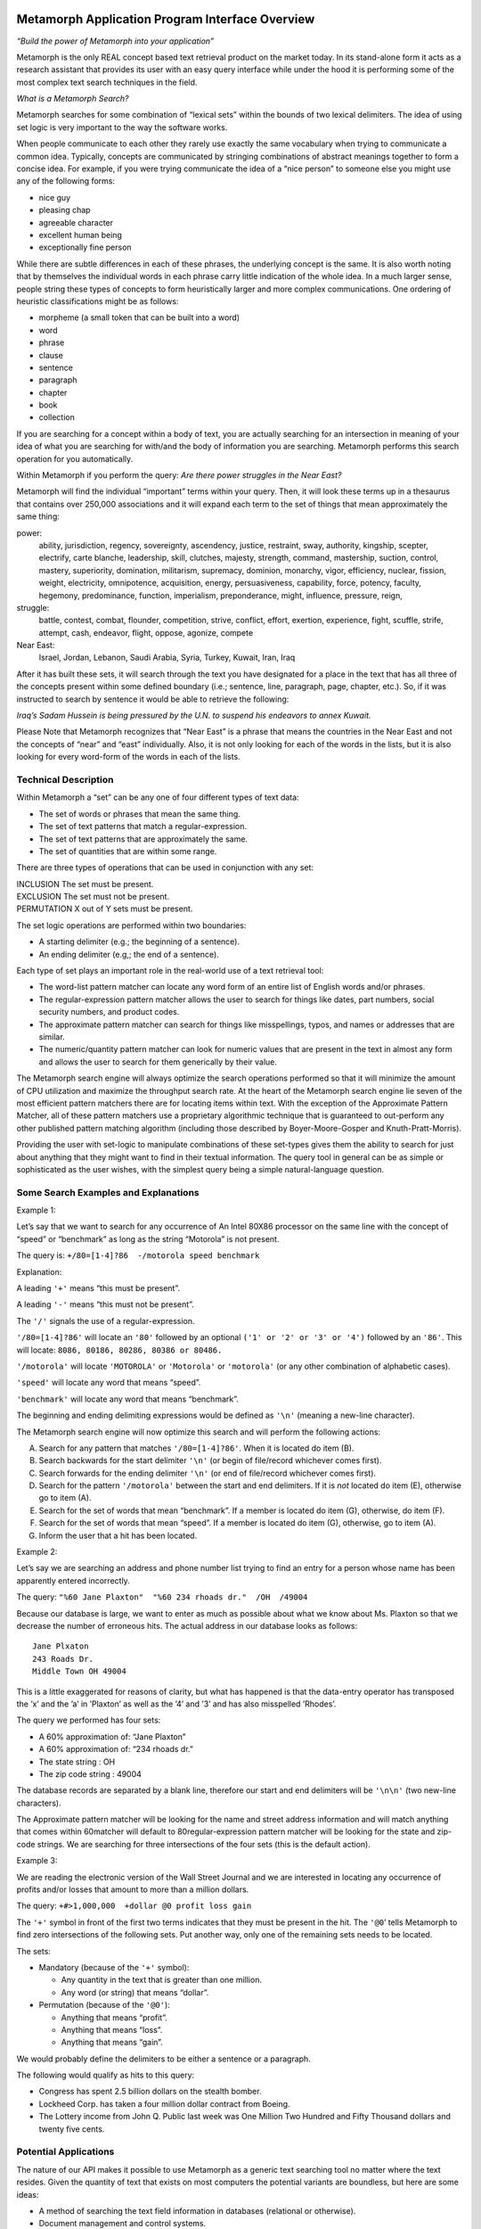 Metamorph Application Program Interface Overview
================================================

*“Build the power of Metamorph into your application”*

Metamorph is the only REAL concept based text retrieval product on the
market today. In its stand-alone form it acts as a research assistant
that provides its user with an easy query interface while under the hood
it is performing some of the most complex text search techniques in the
field.

*What is a Metamorph Search?*

Metamorph searches for some combination of “lexical sets” within the
bounds of two lexical delimiters. The idea of using set logic is very
important to the way the software works.

When people communicate to each other they rarely use exactly the same
vocabulary when trying to communicate a common idea. Typically, concepts
are communicated by stringing combinations of abstract meanings together
to form a concise idea. For example, if you were trying communicate the
idea of a “nice person” to someone else you might use any of the
following forms:

-  nice guy

-  pleasing chap

-  agreeable character

-  excellent human being

-  exceptionally fine person

While there are subtle differences in each of these phrases, the
underlying concept is the same. It is also worth noting that by
themselves the individual words in each phrase carry little indication
of the whole idea. In a much larger sense, people string these types of
concepts to form heuristically larger and more complex communications.
One ordering of heuristic classifications might be as follows:

-  morpheme (a small token that can be built into a word)

-  word

-  phrase

-  clause

-  sentence

-  paragraph

-  chapter

-  book

-  collection

If you are searching for a concept within a body of text, you are
actually searching for an intersection in meaning of your idea of what
you are searching for with/and the body of information you are
searching. Metamorph performs this search operation for you
automatically.

Within Metamorph if you perform the query: *Are there power struggles in
the Near East?*

Metamorph will find the individual “important” terms within your query.
Then, it will look these terms up in a thesaurus that contains over
250,000 associations and it will expand each term to the set of things
that mean approximately the same thing:

power:
    ability, jurisdiction, regency, sovereignty, ascendency, justice,
    restraint, sway, authority, kingship, scepter, electrify, carte
    blanche, leadership, skill, clutches, majesty, strength, command,
    mastership, suction, control, mastery, superiority, domination,
    militarism, supremacy, dominion, monarchy, vigor, efficiency,
    nuclear, fission, weight, electricity, omnipotence, acquisition,
    energy, persuasiveness, capability, force, potency, faculty,
    hegemony, predominance, function, imperialism, preponderance, might,
    influence, pressure, reign,

struggle:
    battle, contest, combat, flounder, competition, strive, conflict,
    effort, exertion, experience, fight, scuffle, strife, attempt, cash,
    endeavor, flight, oppose, agonize, compete

Near East:
    Israel, Jordan, Lebanon, Saudi Arabia, Syria, Turkey, Kuwait,
    Iran, Iraq

After it has built these sets, it will search through the text you have
designated for a place in the text that has all three of the concepts
present within some defined boundary (i.e.; sentence, line, paragraph,
page, chapter, etc.). So, if it was instructed to search by sentence it
would be able to retrieve the following:

*Iraq’s Sadam Hussein is being pressured by the U.N. to suspend his
endeavors to annex Kuwait.*

Please Note that Metamorph recognizes that “Near East” is a phrase that
means the countries in the Near East and not the concepts of “near” and
“east” individually. Also, it is not only looking for each of the words
in the lists, but it is also looking for every word-form of the words in
each of the lists.

Technical Description
---------------------

Within Metamorph a “set” can be any one of four different types of text
data:

-  The set of words or phrases that mean the same thing.

-  The set of text patterns that match a regular-expression.

-  The set of text patterns that are approximately the same.

-  The set of quantities that are within some range.

There are three types of operations that can be used in conjunction with
any set:

| INCLUSION The set must be present.
| EXCLUSION The set must not be present.
| PERMUTATION X out of Y sets must be present.

The set logic operations are performed within two boundaries:

-  A starting delimiter (e.g.; the beginning of a sentence).

-  An ending delimiter (e.g,; the end of a sentence).

Each type of set plays an important role in the real-world use of a text
retrieval tool:

-  The word-list pattern matcher can locate any word form of an entire
   list of English words and/or phrases.

-  The regular-expression pattern matcher allows the user to search for
   things like dates, part numbers, social security numbers, and product
   codes.

-  The approximate pattern matcher can search for things like
   misspellings, typos, and names or addresses that are similar.

-  The numeric/quantity pattern matcher can look for numeric values that
   are present in the text in almost any form and allows the user to
   search for them generically by their value.

The Metamorph search engine will always optimize the search operations
performed so that it will minimize the amount of CPU utilization and
maximize the throughput search rate. At the heart of the Metamorph
search engine lie seven of the most efficient pattern matchers there are
for locating items within text. With the exception of the Approximate
Pattern Matcher, all of these pattern matchers use a proprietary
algorithmic technique that is guaranteed to out-perform any other
published pattern matching algorithm (including those described by
Boyer-Moore-Gosper and Knuth-Pratt-Morris).

Providing the user with set-logic to manipulate combinations of these
set-types gives them the ability to search for just about anything that
they might want to find in their textual information. The query tool in
general can be as simple or sophisticated as the user wishes, with the
simplest query being a simple natural-language question.

Some Search Examples and Explanations
-------------------------------------

Example 1:

Let’s say that we want to search for any occurrence of An Intel 80X86
processor on the same line with the concept of “speed” or “benchmark” as
long as the string “Motorola” is not present.

The query is: ``+/80=[1-4]?86  -/motorola speed benchmark``

Explanation:

A leading ``'+'`` means “this must be present”.

A leading ``'-'`` means “this must not be present”.

The ``'/'`` signals the use of a regular-expression.

``'/80=[1-4]?86'`` will locate an ``'80'`` followed by an optional
``('1' or '2' or '3' or '4')`` followed by an ``'86'``. This will
locate: ``8086, 80186, 80286, 80386 or 80486.``

``'/motorola'`` will locate ``'MOTOROLA'`` or ``'Motorola'`` or
``'motorola'`` (or any other combination of alphabetic cases).

``'speed'`` will locate any word that means “speed”.

``'benchmark'`` will locate any word that means “benchmark”.

The beginning and ending delimiting expressions would be defined as
``'\n'`` (meaning a new-line character).

The Metamorph search engine will now optimize this search and will
perform the following actions:

A.  Search for any pattern that matches ``'/80=[1-4]?86'``. When it is located do item (B).

B.  Search backwards for the start delimiter ``'\n'`` (or begin of file/record whichever comes first).

C.  Search forwards for the ending delimiter ``'\n'`` (or end of file/record whichever comes first).

D.  Search for the pattern ``'/motorola'`` between the start and end delimiters. If it is *not* located do item (E), otherwise go to item (A).

E.  Search for the set of words that mean “benchmark”. If a member is located do item (G), otherwise, do item (F).

F.  Search for the set of words that mean “speed”. If a member is located do item (G), otherwise, go to item (A).

G.  Inform the user that a hit has been located.

Example 2:

Let’s say we are searching an address and phone number list trying to
find an entry for a person whose name has been apparently entered
incorrectly.

The query: ``"%60 Jane Plaxton"  "%60 234 rhoads dr."  /OH  /49004``

Because our database is large, we want to enter as much as possible
about what we know about Ms. Plaxton so that we decrease the number of
erroneous hits. The actual address in our database looks as follows:

::

    Jane Plxaton
    243 Roads Dr.
    Middle Town OH 49004

This is a little exaggerated for reasons of clarity, but what has
happened is that the data-entry operator has transposed the ’x’ and the
’a’ in ’Plaxton’ as well as the ’4’ and ’3’ and has also misspelled
’Rhodes’.

The query we performed has four sets:

- A 60% approximation of: “Jane Plaxton”
- A 60% approximation of: “234 rhoads dr.”
- The state string : OH
- The zip code string : 49004

The database records are separated by a blank line, therefore our start
and end delimiters will be ``'\n\n'`` (two new-line characters).

The Approximate pattern matcher will be looking for the name and street
address information and will match anything that comes within 60matcher
will default to 80regular-expression pattern matcher will be looking for
the state and zip-code strings. We are searching for three intersections
of the four sets (this is the default action).

Example 3:

We are reading the electronic version of the Wall Street Journal and we
are interested in locating any occurrence of profits and/or losses that
amount to more than a million dollars.

The query: ``+#>1,000,000  +dollar @0 profit loss gain``

The ``'+'`` symbol in front of the first two terms indicates that they
must be present in the hit. The ``'@0``\ ’ tells Metamorph to find zero
intersections of the following sets. Put another way, only one of the
remaining sets needs to be located.

The sets:

-  Mandatory (because of the ``'+'`` symbol):

   -  Any quantity in the text that is greater than one million.

   -  Any word (or string) that means “dollar”.

-  Permutation (because of the ``'@0'``):

   -  Anything that means “profit”.

   -  Anything that means “loss”.

   -  Anything that means “gain”.

We would probably define the delimiters to be either a sentence or a
paragraph.

The following would qualify as hits to this query:

-  Congress has spent 2.5 billion dollars on the stealth bomber.

-  Lockheed Corp. has taken a four million dollar contract from Boeing.

-  The Lottery income from John Q. Public last week was One Million Two
   Hundred and Fifty Thousand dollars and twenty five cents.

Potential Applications
----------------------

The nature of our API makes it possible to use Metamorph as a generic
text searching tool no matter where the text resides. Given the quantity
of text that exists on most computers the potential variants are
boundless, but here are some ideas:

-  A method of searching the text field information in databases
   (relational or otherwise).

-  Document management and control systems.

-  Document/record classification systems.

-  Real time text analysis.

-  E-Mail services.

-  Image classification/retrieval databases.

-  Message traffic management.

-  Educational/instructional aids.

-  Executive information systems.

-  Research analysis tools.

The Programmers’ Interface Overview
===================================

There are thousands of stand-alone Metamorph programs in the field
today, and over time we have received many requests by application
developers who would like to be able to embed our searching technology
inside their particular application. It has taken us a long time to
figure out how to provide a simple and clean method to provide a
solution to their problems. We have tried to make it as easy as possible
while providing the maximum power and flexibility.

All of the code that comprises Metamorph has been written in ANSI
compliant ’C’ Language. The source code to the API (only) is provided to
the programmer for reference and modification. Metamorph has currently
been compiled and tested on 22 different UNIX platforms, MS-DOS, and IBM
MVS. The API can be ported by Thunderstone to almost any Machine/OS that
has an ANSI compliant ’C’ compiler.

The set of calls in the API are structured in a fashion similar to
``fopen(), fclose(), ftell()``, and ``gets()``, standard library
functions. And just like you can have multiple files open at the same
time, you can open as many simultaneous Metamorph queries as needed.
(One reason you might do this is to have a different search in effect
for two different fields of the same record.)

The API itself allows the software engineer to conduct a Metamorph
search through any buffer or file that might contain text. There are two
data structures that are directly involved with the API:

::

    APICP     /* this structure contains all the control parameters */
    MMAPI       /* this structure is passed around to the API calls */

The APICP structure contains all the default parameters required by the
API. It is separate from the MMAPI structure so that its contents can be
easily manipulated by the developer. An APICP contains the following
information:

-  A flag telling Metamorph to do suffix processing

-  A flag telling it do prefix processing

-  A flag that says whether or not to perform word derivations

-  The minimum size a word may be processed down to

-  The list of suffixes to use in suffix processing

-  The list of prefixes to use in prefix processing

-  A start delimiter expression

-  An end delimiter expression

-  A flag indicating to include the starting delimiter in the hit

-  A flag indicating to include the ending delimiter in the hit

-  A list of high frequency words/phrases to ignore

-  The default names of the Thesaurus files

-  Two optional, user-written, Thesaurus list editing functions

-  The list of suffixes to use in equivs lookup

-  A flag indicating to look for the within operator (w/)

-  A flag indicating to lookup see references

-  A flag indicating to keep equivalences

-  A flag indicating to keep noise words

-  A user data pointer

Usually the developer will have no need to modify the contents of this
structure more than one time to tailor it to their application, but in
some applications it will be very desirable to be able to modify its
contents dynamically. Two calls are provided that handle the
manipulation of this structure:

::

    APICP * openapicp(void)             /* returns an APICP pointer */

    APICP * closeapicp(APICP *cp)  /* always returns a NULL pointer */

The ``openapicp()`` function creates a structure that contains a set of
default parameters and then returns a pointer to it. The ``closapicp()``
function cleans up and releases the memory allocated by the
``openapicp()`` function. Between these two calls the application
developer may modify any of the contents of the APICP structure.

There are five function calls that are associated with the actual API
retrieval function; they are as follows:

::

    MMAPI *openmmapi(char *query,APICP *cp)

    int   setmmapi(MMAPI *mm,char *query)

    char  *getmmapi(MMAPI *mm, char *buf, char *endofbuf, int operation)

    int   infommapi(MMAPI *mm, int index, char **what, char **where,
                    int *size)

    MMAPI *closemmapi(MMAPI *mm)

The ``openmmapi()`` function takes the set of default parameters from
the APICP structure and builds an MMAPI structure that is ready to be
manipulated by the other four functions. It returns a pointer to this
structure.

The ``setmmapi()`` function is passed a standard Metamorph query (see
examples) and does all the processing required to get the API ready to
perform a search that will match the query. If the application program
wishes to, it can define a function that will be called by the
``setmmapi()`` function to perform editing of the word lists and query
items before the initialization is completed (this is not required).

The ``getmmapi()`` function performs the actual search of the data. All
that is required is to pass the ``getmmapi()`` function the beginning
and ending locations of the data to be searched. There are two
operations that may be performed with the ``getmmapi()`` call;
``SEARCHNEWBUF`` and ``CONTINUESEARCH``. Because there may be multiple
hits within a single buffer, the ``search-new-buf`` command tells the
API to locate the first hit, and then by using successive calls with the
command ``continue-search`` you will locate all the remaining hits in
the buffer.

The ``infommapi()`` function returns information about a hit to the
caller; it will give the following information:

-  Where the hit is located within the buffer.

-  The overall length of the hit.

-  For each set in the search that was matched:

   #. The query set searched for and located.

   #. The location of the set item.

   #. The length of the set item.

-  The location and length of the start and end delimiters.

The ``closemmapi()`` function cleans up and releases the memory
allocated by the ``openmmapi()`` call.

The last of the important calls in the API is the function that reads
data in from files. While your application may not require this
function, if files are being read in as text streams the use of this
function is mandated.

::

    int rdmmapi(char *buf,int n,FILE *fh,MMAPI *mm)

This function works very much like ``fread()`` with one important
exception; it guarantees that a hit will not be broken across a buffer
boundary. The way it works is as follows:

-  A normal ``fread(``) for the number of requested bytes is performed.

-  ``rdmmapi()`` searches backwards from the end of the buffer for an
   occurrence of the ending delimiter regular-expression.

-  The data that is beyond the last occurrence of an ending delimiter is
   pushed back into the input stream. (The method that is used depends
   on whether an ``fseek()`` can be performed or not.)

The Metamorph 3 API Package
---------------------------

The Metamorph 3 API package consists of the following files:

::

    api3.doc   - this documentation
    lapi3.lib  - MS-DOS, for Microsoft 'C' large model
                 library containing all api functions
    libapi3.a  - Unix library containing all api functions
    api3.h     - header to be included by any program using Metamorph 3 api
    api3i.h    - header automatically included by api3.h
    mmsg.h     - header automatically included by api3.h
    api3.c     - source code to the top level api calls
    apimmsg.c  - source code to the default message handler
    mmex1.c    - example source implementing a text search interface
    mmex2.c    - example source implementing a database search interface
    mmex2.dat  - example database for mmex2.c
    readme.doc - system specific and installation notes

The Metamorph 3 API uses bytes and strings of bytes for most of its
character manipulations. “Byte” is defined, in the API header, as an
unsigned 8 bit quantity (unsigned char) and is used to allow greater
latitude in string contents.

All byte pointers are normal ``'C'`` strings (pointer to an array of
bytes, terminated by ``'\0'``).

All byte pointer lists are arrays of pointers to normal ``'C'`` strings.
Each list is terminated with an empty string ``((byte *)"")``.

**WARNING:** All APICP strings, string list members, and pointer arrays
will be freed by ``closeapicp`` if they are ``!=NULL``. This includes
the terminator ``("")`` in string lists.

The Metamorph API provides the following functions:

::

    closeapicp() - control parameters interface
    closemmapi() - cleanup
    closemmsg()  - close the message file
    fixmmsgfh()  - message control
    getmmapi()   - search routine
    infommapi()  - hit information
    openapicp()  - control parameters interface
    openmmapi()  - initialization
    putmsg()     - message handler
    rdmmapi()    - synchronized read
    setmmapi()   - reinitialization

The minimum set of function calls you will use is:

::

    closeapicp()
    closemmapi()
    getmmapi()
    openapicp()
    openmmapi()

The Metamorph 3 API needs 3K of stack space in addition to whatever the
calling program uses.

Metamorph 3 API functions
=========================

::

    #include <stdio.h>
    #include "api3.h"

    APICP * openapicp(void)

    APICP * closeapicp(cp)
    APICP * cp;

``Openapicp`` returns a pointer to a structure that contains all of the
default parameters needed by the Metamorph API. Each of the members of
the structure are initialized in a manner that will allow for simple
modification of its contents by the calling program. ``Closeapicp``
frees all the memory allocated by ``openapicp`` and returns an
``APICP *)NULL``.

The following describes how to modify each of the variable types within
the ``APICP`` structure:

::

    (byte)    : Direct assignment
                eg:  cp->suffixproc=(byte)1;

    (int)     : Direct assignment
                eg: cp->minwordlen=2;

    (byte *)  : Free original pointer and assign new allocated pointer
                eg: free(cp->sdexp);
                    cp->sdexp=(byte *)malloc(strlen("string")+1);
                    strcpy(cp->sdexp,"string");

    (byte **) : Free original pointers and assign new allocated pointers
                eg: #define MYLISTSZ 3
                    static char *mylist[MYLISTSZ]={"new","list",""};
                    int i;
                    for(i=0;*cp->noise[i]!='\0';i++)
                         free(cp->noise[i]);
                    free(cp->noise[i]);     /* free empty string at end */
                    free(cp->noise);          /* free the array pointer */
                    cp->noise=(byte **)calloc(MYLISTSZ,sizeof(byte *));
                    for(i=0;i<MYLISTSZ;i++)
                         {
                          cp->noise[i]=(byte *)malloc(strlen(mylist[i])+1);
                          strcpy(cp->noise[i],mylist[i]);
                         }

    int (*)() : Direct assignment
                eg:   cp->eqedit=myeditfunction;

**WARNING:** The ``closeapicp()`` will free all variable pointers. Do
not assign static data pointers or attempt to free any pointers placed
in the ``APICP`` structure.

APICP Variable Definitions
--------------------------

The following fields are defined in the ``APICP`` structure:

-  | ``suffixproc``
   | Do suffix stripping processing

-  | ``prefixproc``
   | Do prefix stripping processing

-  | ``rebuild``
   | Perform the morpheme rebuild check

-  | ``incsd``
   | Include the start delimiter in the hit

-  | ``inced``
   | Include the end delimiter in the hit

-  | ``withinproc``
   | Look for within operator (``w/..``)

-  | ``suffixrev``
   | Internal Thunderstone use: Strings in suffix list are reversed

-  | ``minwordlen``
   | Minimum remaining length of a pre/suffix stripped word

-  | ``intersects``
   | Number of intersections to be located in the hit

-  | ``sdexp``
   | The start delimiter expression

-  | ``edexp``
   | The end delimiter expression

-  | ``query``
   | Query from user

-  | ``set``
   | Array of sets of things being searched for, in equiv format; sets
     are in original query order

-  | ``suffix``
   | The list of suffixes

-  | ``suffixeq``
   | The list of suffixes for equivalence lookup

-  | ``prefix``
   | The list of prefixes

-  | ``noise``
   | The list of words that constitute “noise”

-  | ``eqprefix``
   | The Path-filename of the main equiv file

-  | ``ueqprefix``
   | The Path-filename of the user equiv file

-  | ``see``
   | Lookup “see also” references

-  | ``keepeqvs``
   | Keep equivalences

-  | ``keepnoise``
   | Keep noise words

-  | ``eqedit``
   | A user programmable equiv edit function

-  | ``eqedit2``
   | A user programmable equiv edit function A user settable data
     pointer

-  | ``denymode``
   | ``API3DENY``... mode: how to deny query-protection-forbidden
     actions

-  | ``al...``
   | Flags for allowing/denying query-protection actions

-  | ``qmin``..., ``qmax``...
   | Query-protection limits

-  | ``defsuffrm``
   | Whether to remove a trailing vowel, or one of a trailing double
     consonant pair, after normal suffix processing, and if the word is
     still ``minwordlen`` or greater. This only has effect if suffix
     processing is enabled (``suffixproc`` on and the original word is
     at least ``minwordlen`` long)

-  | ``reqsdelim``
   | Flag indicating start delimiter must be present

-  | ``reqedelim``
   | Flag indicating end delimiter must be present

-  | ``olddelim``
   | Flag indicating old delimiter behavior should be used

-  | ``withincount``
   | Value of integer ``N`` if within operator was “``w/N``”

-  | ``phrasewordproc``
   | Phrase word processing mode (``API3PHRASEWORD``... value)

-  | ``textsearchmode``
   | The ``TXCFF`` mode for text searches

-  | ``stringcomparemode``
   | The ``TXCFF`` mode for string comparisons

-  | ``setqoffs``
   | List of offsets into original user query, corresponding to
     ``set``\ s

-  | ``setqlens``
   | List of lengths in original user query, corresponding to ``set``\ s

-  | ``originalPrefixes``
   | List of set-logic, tilde, open-parenthesis, pattern-matcher
     character prefixes in original query, corresponding to ``set``\ s;
     NULL-terminated

-  | ``sourceExprLsts``
   | Each ``sourceExprLists`` item corresponds to a ``set`` item, and is
     a list of source expressions/terms (before equivalence etc.
     processing) from original query for that set; NULL-terminated

**NOTE:** See Metamorph chapter [chp:mmling] for detailed descriptions
of what many of these variables do.

Application Notes
-----------------

Generally speaking, the user program will have little need to modify the
contents of the ``APICP`` structure returned by ``openapicp()``. If the
user wishes to permanently modify one or more of the default parameters
it is far easier to directly edit and recompile the ``api3.c`` file.

The user ``eqedit`` and ``eqedit2`` functions are intended for those
applications that wish to process the results of the command
line/thesaurus lookup process before the remainder of the
``open/setmmapi()`` processing occurs. This has a similar role to the
````\ ‘EDIT’’‘ knob inside the Metamorph user interface. For more
information see the ``openmmapi()`` and ``setmmapi()`` documentation.

::

    #include <stdio.h>
    #include "api3.h"

    MMAPI * openmmapi(query,cp)
    char  * query;
    APICP * cp;

    MMAPI * closemmapi(mm)
    MMAPI * mm;

``Openmmapi`` performs the initialization required to perform a
Metamorph query. It returns a pointer to a structure that will be
required by the ``getmmapi, setmmapi,`` and ``closemmapi`` functions.

``Openmmapi`` requires two parameters. The first parameter is the user’s
query. The query is a ``'\0'`` terminated string which has exactly the
same syntax as a query would have within the Metamorph User Interface
with the exception that there is no macro facility. Internally
``openmmapi`` calls ``setmmapi`` if the query is not ``(char *)NULL``.
If the query is ``(char *)NULL`` it is up to the programmer to call
``setmmapi`` before calling ``getmmapi``. The second parameter is the
``APICP`` pointer returned by a successful call to ``openapicp()``.

::

    setmmapi(), openapicp()

::

    #include <stdio.h>
    #include "api3.h"

    MMAPI * setmmapi(mm,query)
    MMAPI * mm;
    char  * query;

``setmmapi()`` takes a pointer to an open ``MMAPI`` and a query string.
The query is a ``'\0'`` terminated string which has exactly the same
syntax as a query would have within the Metamorph User Interface with
the exception that there is no macro facility.

The query will be parsed using the ``APICP`` variables from the
``openmmapi()`` call, and following the rules described under “Query
processing and Equivalence lookup”.

``setmmapi()``, or ``openmmapi()`` with a ``non-(char *)NULL`` query,
must be called before making calls to ``getmmapi()``.

``setmmapi()`` returns the mm pointer passed if successful or
``MMAPIPN`` if there was an error.

``openmmapi()``

::

    #include <stdio.h>
    #include "api3.h"

    char  * getmmapi(mm,buf_start,buf_end,operation)
    MMAPI * mm;
    char  * buf_start;
    char  * buf_end;
    int     operation;

The ``getmmapi()`` is passed the ``MMAPI *`` returned by ``openmmapi()``
function and performs the actual search of the data pointed to by the
``buf_start`` and ``buf_end`` pointers. The operation parameter can
``buf_end``. Successive calls to getmmapi() with the operation be one of
two values: ``SEARCHNEWBUF`` or ``CONTINUESEARCH``. ``getmmapi()`` will
return a ``(char *)NULL`` if it does not locate a hit within the buffer.
If a hit is located it will return a pointer to the beginning of the
hit.

If ``getmmapi()`` is called with the operation parameter set to
``SEARCHNEWBUF``, it will begin its search at ``buf_start`` and search
through the buffer until it locates a hit or until it reaches
``buf_end``. Successive calls to ``getmmapi()`` with the operation
parameter set to ``CONTINUESEARCH`` will locate all remaining hits
within the bounds set by ``buf_start`` and ``buf_end``.

Typically the sequence of events would look as follows:

::

    {
     char *hit;
     char *my_buffer;
     int   my_buf_size;

     MMAPI *mm;

     ...

     for(hit=getmmapi(mm,my_buffer,my_buffer+my_buf_size,SEARCHNEWBUF);
         hit!=(char *)NULL;
         hit=getmmapi(mm,my_buffer,my_buffer+my_buf_size,CONTINUESEARCH)
        )
        {
         /* process the hit here */
        }
     ...

    }

::

    infommapi()

::

    #include <stdio.h>
    #include "api3.h"

    int     infommapi(mm, index, what, where, size)
    MMAPI  *mm;
    int     index;
    char  **what;
    char  **where;
    int    *size;

After a hit has been located by the ``getmmapi()`` function, the calling
program may get information about objects contained within the hit by
passing the ``MMAPI *`` to the ``infommapi()`` function. This call can
provide the following information:

-  Location and length of the entire hit.

-  Location and length of the start delimiter.

-  Location and length of the end delimiter.

-  For each set in the search that was matched:

   -  The query set searched for and located.

   -  The location of the set item.

   -  The length of the set item.

The idea behind ``infommapi()`` is to provide the caller with a
structured method for obtaining information about a hit that was located
with the ``getmmapi()`` call. The index parameter and the return code
are used to “walk” through the items that were located. Information
about each item is placed into the variables pointed to by the what,
where and size parameters. A return value of ``-1`` indicates a usage
error, ``0`` indicates that the index is out of range, and ``1``
indicates that the index was in range and the data is valid.

Index values and what they return:

::

    infommapi(mm, 0, &what, &where, &size)
    what : Will be set to the query that was passed to the openmmapi()
           call.
    where: Will point to the location of the hit within the buffer being
           searched.
    size : Will be the overall length in bytes of the located hit.

    infommapi(mm, 1, &what, &where, &size)
    what : Will be set to the start delimiter expression in use.
    where: Will point to the location of start delimiter.
    size : Will be the overall length in bytes of the located delimiter.
           size will be 0 and where will be (char *)NULL if the hit is at
           the beginning of the buffer or immediately after the previous
           hit.

    infommapi(mm, 2, &what, &where, &size)
    what : Will be set to the end delimiter expression in use.
    where: Will point to the location of end delimiter.
    size : Will be the overall length in bytes of the located delimiter.
           size will be 0 and where will be (char *)NULL if the hit is at
           the end of the search buffer and no end delimiter was found in
           the buffer.

    infommapi(mm, [3...n], &what, &where, &size)
    what : Will point to the first "set" being searched for;

    set type    what points to
    --------    --------------------------
    REX         A regular expression
    NPM         The npm query expression
    PPM         The root word of the list of words
    XPM         The "approximate" string

    where: Will point to the buffer location of the set-element.
    size : Will be the overall length in bytes of the located set-element.

::

    {
     MMAPI  *mm;
     char   *what, *where;
     int    size, index;

     ...

      for (index = 0;
           infommapi(mm, index, &what, &where, &size) == 1;
           index++)
          {
           switch (index)
               {
                case 0 :
                   printf("The Query: %s\n", what);
                   printf("The hit  :");
                   for( ; size > 0; size--, where++) putchar(*where);
                   putchar('\n');
                   break;
                case 1 :
                   printf("The start delimiter expression: %s\n", what);
                   printf("The start delimiter located   :");
                   for( ; size > 0; size--, where++) putchar(*where);
                   putchar('\n');
                   break;
                case 2 :
                   printf("The end delimiter expression: %s\n", what);
                   printf("The end delimiter located   :");
                   for( ; size > 0; size--, where++) putchar(*where);
                   putchar('\n');
                   break;
                default:
                   printf("set %d expression: %s\n", index - 2, what);
                   printf("The set located  :");
                   for( ; size > 0; size--, where++) putchar(*where);
                   putchar('\n');
                   break;
               }
          }
     ...

    }

::

    getmmapi()

::

    int    rdmmapi(buf,bufsize,fp,mp)
    char  *buf;
    int    bufsize;
    FILE  *fp;
    MMAPI *mp;

    bool freadex_strip8;

::

    buf            where to put the data
    bufsize        the maximum number of bytes that will fit in buf
    fp             the file to read from which must be opened binary ("rb")
    mp             the Metamorph 3 API to synchronize for

    freadex_strip8 controls whether the high bit will be stripped from
                   incoming data

This function works very much like ``fread()`` with one important
exception; it guarantees that a hit will not be broken across a buffer
boundary. The way it works is as follows:

#. A normal ``fread()`` for the number of requested bytes is performed.

#. ``rdmmapi()`` searches backwards from the end of the buffer for an
   occurrence of the ending delimiter regular expression.

#. The data that is beyond the last occurrence of an ending delimiter is
   pushed back into the input stream. (The method that is used depends
   on whether an ``fseek()`` can be performed or not.)

If the ``freadex_strip8`` global variable is non-zero the 8th bit will
be stripped off all of the incoming data. This is useful for reading
WordStar(C) and other files that set the high bit. Setting
``freadex_strip8`` incurs a speed penalty because every byte read gets
stripped. Don’t use this flag unless it is absolutely necessary.

``rdmmapi()`` should be used any time you are doing delimited searches.
An unsynchronized read can cause hits to be missed.

``rdmmapi()`` returns the number of bytes actually read into ``buf`` or
``(-1)`` if there was an error.

::

    #include <stdio.h>
    #include ``api3.h''
    #include ``mmsg.h''
    #include ``cgi.h''

    int  putmsg(msgn,fn,fmt,...)
    int  msgn;
    char *fn;
    char *fmt;

    FILE *mmsgfh;
    char *mmsgfname;

::

    msgn  is the number of the message or (-1).
    fn    is the name of the function issuing the message or (char *)NULL.
    fmt   is the htpf() format (similar to printf() but extended).
    ...   is the argument list for fmt if necessary.

These functions handle all output from the Metamorph API. The API
reports its status periodically at points of interest. Each message has
a number associated with it that indicates what type of message it is.
Left alone the Metamorph API will generate message file output just like
the Metamorph 3 product.

Messages consist of four basic parts:

#. the message number followed by a space

#. the text of the message

#. the name of the function issuing the message

#. a newline.

Message numbers are broken into various levels or types. The levels are
grouped in hundreds. The levels are:

::

    000-099  messages indicate total failure of the process
    100-199  messages indicate potential failure or hazard to the process
    200-299  messages are informative messages on the operation of a process
    300-399  messages are hit information coming from a Metamorph 3 engine
    400-499  messages are non-error messages coming from a mindex engine
    500-599  messages about query/hit logic
    600-699  query information/debugging info
    700-999  undefined as yet (reserved)

**Output formatting:**

``putmsg()`` will output msgn formatted with ``%03d`` if ``msgn!=(-1)``,
followed by the results of fmt and its arguments if
``fmt!=(char *)NULL``, followed by fn formatted with “in the function:
``%s``” if ``fn!=(char *)NULL``, followed by a newline. The output
buffer is flushed to disk after every message so that any process
reading the message file will always be able to get the latest messages.

**Summary of formatting control:**

::

    to suppress msgn : pass -1
    to suppress fn   : pass (char *)NULL
    to suppress fmt  : pass (char *)NULL

**Output destination:**

``mmsgfh`` and ``mmsgfname`` control where ``putmsg(``) will send its
output. Each time ``putmsg()`` or ``datamsg()`` is called they will
attempt to make ``mmsgfh`` point to a legal file, named by
``mmsgfname``, and send their output there. Setting ``mmsgfh`` is
accomplished by the function ``fixmmsgfh()`` (See ````\ ‘putmsg()‘
extensions’’). How it works is described below.

If ``mmsgfh`` becomes ``(FILE *)NULL`` or the name pointed to by
``mmsgfname`` changes ``mmsgfh`` will be closed, if it was not
``(FILE *)NULL``, and reopened for binary append with the new
``mmsgfname``. If the open fails ``mmsgfname`` will be set to point to
``""``,the empty string, ``mmsgfh`` will be set to ``stderr``, and a
warning message will be be issued via ``putmsg()``. Only the first 127
characters in ``mmsgfname`` will be remembered between calls, so changes
beyond that point will not be noticed.

If you want to set ``mmsgfh`` yourself and not have it changed set
``mmsgfname`` to ``(char *)NULL``. This will preempt the checks
described above. ``mmsgfh`` will, however, be checked for
``(FILE *)NULL`` and will be reset to ``stderr`` if it is.

The initial setting for ``mmsgfh`` is (``FILE *)NULL`` and the initial
setting for ``mmsgfname`` is ``(char *)NULL``. This will, by default,
cause all output to go to ``stderr``.

::

    call:
       putmsg(MERR,"parse expression","invalid escapement");
    output:
       000 invalid escapement in the function parse expression\n

    call:
       putmsg(-1,"parse expression","invalid escapement");
    output:
       invalid escapement in the function parse expression\n

    call:
       char *filename="myfile";
       putmsg(MERR+FOE,(char *)NULL,"can't open file %s",filename);
    output:
       002 can't open file myfile\n

``putmsg()`` returns ``0`` for success or ``-1`` if there was an error
writing the output file. If there was an error the standard library
variable errno may be checked for the reason. The output file will *not*
be closed if there is an error.

``putmsg()`` may be overridden by writing your own function with the
same name, arguments and return value so that messages can be handled in
an application specific manner.

When ``putmsg()`` outputs a newline it will be the correct type for the
host operating system (CRLF on MS-DOS, LF on Unix).

**MS-DOS applications:**

MS-DOS does not allow real multi-tasking so the contents of the message
file will not become available to another program until the message file
is closed (this is an MS-DOS limitation). To read the message file while
a search is in progress you must access ``mmsgfh`` directly. If you move
the ``mmsgfh`` file position by seeking, remember to reposition it to
the end with ``fseek(mmsgfh,0L,SEEK_SET)`` before allowing the Metamorph
3 API to continue.

::

    apimmsg.c, apimmsg.h for specific message numbers and their macros
    putmsg() extensions
    putmsg() replacement

::

    void closemmsg(void)

    void fixmmsgfh(void)

These are some useful extensions to the ``putmsg()`` family of functions
that provide more flexibility to programmers. They are not used directly
by the Metamorph 3 API.

``closemmsg()`` closes the message file and should be called before
exiting any application that uses ``putmsg()`` or the Metamorph 3 API.
It may also be called in the middle of an application to flush the
message file buffers to disk or force the message file to be reopened on
the next call to ``putmsg()``. If mmsgfh is ``stderr``, it will not be
closed, but the next ``putmsg()`` call will still force a reopen. It is
safe to call ``closemmsg()`` at any time because it will not attempt to
close a file that is already closed or has never been opened.

``fixmmsgfh()`` is called by ``putmsg()`` before any output is
attempted. It guarantees that ``mmsgfh`` points somewhere legal based on
``mmsgfname``. See “Output destination” in the ``putmsg()`` description.
``fixmmsgfh()`` will probably not be needed by API users because
``putmsg()`` supplies ample output functionality.

If you use any of these functions and replace ``putmsg()`` you will have
to write your own replacements for the extensions. All of the
``putmsg()`` functions are in the same object module within the library.
Therefore, calling any one of the functions will cause all of them to be
brought in by the linker, which will then cause a clash if you have your
own version of ``putmsg()``.

::

    putmsg()
    putmsg() replacement

Normally all Metamorph 3 API output goes to ``stderr`` or a disk file.
But, depending on your application, this may not be desirable. You may
wish to send all messages to a special alternate window under a
graphical environment or process the messages as they occur and take
immediate action based on the type of message. You may also want to
filter the messages so that only errors and warnings get displayed.
Whatever your reason, ``putmsg()`` may be replaced.

Since ``putmsg()`` takes a variable number of arguments it must be
written using ``vararg``\ s or the ANSI ``stdarg``, if you prefer (see
your ’C’ manual). Only the v\ ``arargs`` method will be documented here.
The core is the same either way; the only variation is how you go about
getting the function arguments.

There are three arguments that are always present. The first argument is
a message number of type ``(int)``. The second argument is a function
name of type ``(char *)``. The third argument is a ``htpf()`` format
string of type ``(char *)``. ``htpf()`` is a Thunderstone function
similar to ``printf()``, but with extended flags and codes: the ``fmt``
argument should always be printed with an ``htpf()``-family function and
not ``printf()``-family because some messages may utilize these extended
flags and codes. Any remaining arguments are as required by the
``htpf()`` format string.

``putmsg()`` returns whether there was an error outputting the message
or not. A return of ``0`` means there was not an error. A return of
``non-0`` means there was an error.

All of the macros needed for ``putmsg()`` are in the header
``"mmsg.h"``. ``"api3.h"`` automatically #include’s ``"mmsg.h"``. If you
put ``putmsg()`` in its own source file just use ``"mmsg.h"``. If you
put ``putmsg()`` in the same file as Metamorph API calls or call the API
from ``putmsg()`` use ``"api3.h"``.

::

    /*
    ** This implementation will *ONLY* output errors(MERR) and
    ** warnings(MWARN).
    ** It will output "ERROR:" or "WARNING:" instead of a message number.
    ** It will always send its output to stderr.
    ** Function names will not be printed.
    */

    #include <stdio.h>
    #include <varargs.h>        /* for variable argument list handling */
    #include "mmsg.h"                                   /* or "api3.h" */
    #include "cgi.h"                        /* for htvfpf()  prototype */

    int
    putmsg(va_alist)                    /* args: msgn,funcname,fmt,... */
    va_dcl       /* no semicolon allowed! - just the way varargs works */
    {
    va_list args;       /* for variable argument list handling         */
    int        n;       /* the message number (may be -1)              */
    char     *fn;       /* the function name (may be NULL)             */
    char    *fmt;       /* the htpf type format string (may be NULL) */
    int level;                               /* message hundreds level */

                                            /* get the fixed arguments */
       va_start(args);      /* initialize variable argument list usage */
       n  =va_arg(args,int   );                      /* message number */
       fn =va_arg(args,char *);                      /* function name  */
       fmt=va_arg(args,char *);                      /* htpf format    */

       if(n>=0){                          /* is there a message number */
          level=n-(n%100);           /* clear the tens and ones places */
                                     /* to get the hundreds level      */
          if(level==MERR || level==MWARN){ /* only do error or warning */
             if(level==MERR) fputs("ERROR: "  ,stderr);
             else            fputs("WARNING: ",stderr);
             if(fmt!=(char *)NULL){           /* is there message text */
                htvfpf(stderr,fmt,args);  /* print the message content */
                                          /* using the varargs version */
                                          /* of htpf(): htvfpf()       */
             }
             fputc('\n',stderr);                 /* print the new line */
          }
       }
       va_end(args);         /* terminate variable argument list usage */
       return(0);                                         /* return OK */
    }

The ``putmsg()`` extensions need not be replaced if you are not going to
use them because the API does not use them. If you do use any extensions
you must also replace the ones that you use to avoid linker clashes.

::

    putmsg()
    apimmsg.c, mmsg.h

Query processing and Equivalence lookup
---------------------------------------

Query processing and equivalence lookup occur in ``setmmapi()`` and
``openmmapi()`` if ``query!=(byte *)NULL``.

Control query parsing and equivalence lookup with the following APICP
variables:

::

    byte  *query
      : The user query interpret and get equivalences for.

    byte  *eqprefix
      : The main equivalence file name.

    byte  *ueqprefix
      : The user equivalence file name.

    byte   see
      : Flag that says whether to lookup see references or not.

    byte   keepeqvs
      : Flag that says whether to keep equivalences or not.

    byte   keepnoise
     : Flag that says whether to keep noise words or not.

    byte   withinproc
     : Flag that says whether to process the within operator (w/) or not.

    byte   suffixproc
     : Flag that says whether to do suffix processing or not.

    int    minwordlen
     : The smallest a word is allowed to get through suffix stripping.

    byte **suffixeq
     : The list of suffixes.

    byte **noise
     : The list of noise words.

    int  (*eqedit)(APICP *)
     : Equivalence editor function.

    int  (*eqedit2)(APICP *,EQVLST ***)
     : Equivalence editor function.

    void  *usr
     : An arbitrary user data pointer.

**NOTE:** Also see Metamorph chapter [chp:mmling] for further
descriptions of these variables.

::

    byte *query:

query is a pointer to a Metamorph query. This string typically comes
directly from user input, but may be constructed or preprocessed by your
program. All rules of a Metamorph query apply.

-  REX patterns are prefixed by ``'/'``.

-  XPM patterns are prefixed by ``'%'``.

-  NPM patterns are prefixed by ``'#'``.

-  Required sets are prefixed by ``'+'``.

-  Exclusive sets are prefixed by ````\ ’-’‘.

-  Normal sets are prefixed by ``'='`` or nothing.

-  Intersection quantities are prefixed by ``'@'``.

-  Equivalence lookup may be prevented/forced on an individual word or
   phrase by prefixing it with ``'~'``.

-  Commas will be treated as whitespace except when part of a pattern
   (REX, XPM, or NPM).

-  Phrases or patterns with spaces in them that should be treated as a
   unit are surrounded by double quotes (``'"'``).

-  Noise stripping is controlled by the keepnoise flag (see below).

-  Equivalence lookup may be completely turned off by setting eqprefix
   to ``(byte *)NULL`` (see below). Turning off equiv lookup does not
   affect query parsing as described above.

-  New delimiters may be specified using the within operator (w/).

::

    byte *eqprefix:

This string contains the name of the main equivalence file. This
typically includes the full path but may have a relative path or no path
at all. The equivs may be relocated or even renamed.

Default ``eqprefix`` ``"builtin"`` which refers to a compiled in equiv
file.

This default may be permanently adjusted by changing the macro
``API3EQPREFIX`` in the ``api3.h`` header file and recompiling
``api3.c`` and replacing the resultant object file in the library.

Equivalence lookup may be completely turned off by setting ``eqprefix``
to ``(byte *)NULL``. Sometimes it is not appropriate to get the
associations from the equiv file or you may want to run your application
without the disk space overhead of the equiv file which is very large
(around 2 megabytes). Turning off equiv lookup does not affect query
parsing as described previously.

::

    byte *ueqprefix:

This string contains the name of the user equivalence file. This
typically includes the full path but may have a relative path or no path
at all. The equivs may be relocated or even renamed.

Default ``ueqprefix`` for Unix :``"/usr/local/morph3/eqvsusr"`` Default
``ueqprefix`` for MS-DOS:\ ``"c:\morph3\eqvsusr"``

This default may be permanently adjusted by changing the macro
``API3UEQPREFIX`` in the ``api3.h`` header file and recompiling
``api3.c`` and replacing the resultant object file in the library.

Equivalences in the user equiv file edit and/or override those in the
main equiv file.

::

    byte withinproc:

Process the within operator ``(w/)``. The within operator allows
changing the start and end delimiters from the query line. The argument
of the within operator may be one of the built in names, a number
indicating character proximity, or a REX expression. The built in names
are:

::

    Name    Meaning     Expression
    sent    Sentence    \verb`[^\digit\upper][.?!][\space'"]`
    para    Paragraph   \verb`\x0a=\space+  `
    line    Line        \verb`$`
    page    Page        \verb`x0c`
    \#      Proximity   \verb`.{,#}`(where \# is the number of characters)

Any other string following the ``"w/"`` is considered a REX expression.
When using a REX expression with the within operator both start and
delimiters are set to the expression to set the end delimiter to a
different expression specify another within operator and expression.
e.g. `` "power w/tag:  w/$"`` will set the start delimiter to
``"tag:" `` and the end delimiter to ``"$"``.

By default both delimiters will be excluded from the hit when using a
REX with the within operator. To specify inclusion use a ``"W/"``
instead of ``"w/"``. You may specify different inclusion/exclusion for
the end delimiter without repeating the expression if you wish to use
the same expression for both. Simply use the ``"W/"`` or ``"w/"`` by
itself for the end delimiter. e.g. ``"power w/$$ W/"`` will set both
delimiters to ``"$$"`` but will exclude the start delimiter and include
the end delimiter.

The default value for ``withinproc`` is ``1``. This default may be
adjusted by changing the macro ``API3WITHINPROC`` in the ``api3.h``
header file and recompiling ``api3.c``.

See also the section “Reprogramming the Within Operator”.

::

    byte see:

Lookup “see” references in the equiv file. The equiv file has “see”
references much as a dictionary or thesaurus has. With this flag off
“see” references are left in the word list as is. With it on, those
references will be looked up and their equiv lists added to the list for
the original word. This can greatly increase the number of equivs and
abstraction for a given word. This is not needed in most cases.

The default value for see is ``0``. This default may be adjusted by
changing the macro ``API3SEE`` in the ``api3.h`` header file and
recompiling ``api3.c``.

::

    byte keepnoise:

Keep noise words. With this flag off any word in query, that is not part
of a larger phrase, that is also found in the noise array will be
removed from the list.

The default value for ``keepnoise`` is ``1``. This default may be
adjusted by changing the macro ``API3KEEPNOISE`` in the ``api3.h``
header file and recompiling ``api3.c``.

::

    byte keepeqvs:

Invert normal meaning of ``~`` . With this flag on words will not
normally have equivs. To get the equivs for a word use the ``~`` prefix.

The default value for ``keepeqvs`` is ``1``. This default may be
adjusted by changing the macro ``API3KEEPEQVS`` in the ``api3.h`` header
file and recompiling ``api3.c``.

Setting ``keepeqvs`` to\ `` 0`` does not eliminate looking for the equiv
file. See the ``eqprefix`` variable for how to eliminate the equiv file
completely.

::

    byte suffixproc:

This is a flag that, if not set to ``0``, will cause the equiv lookup
process to strip suffixes from query words and words from the equiv file
to find the closest match if there is not an exact match. Words will not
be stripped smaller than the ``minwordlen`` value (see below). This flag
has a similar effect on the search process (see Metamorph section
[set:presuf]).

The default value for ``suffixproc`` is ``1``. This default may be
adjusted by changing the macro ``API3SUFFIXPROC`` in the ``api3.h``
header file and recompiling ``api3.c``.

::

    byte **suffixeq:

This is the list of word endings used by the suffix processor if
``suffixproc`` is on (see the description of lists). The suffix
processor also has some permanent built in rules for stripping. This is
the default list:

::

    '   s  ies

The default may be changed by editing the ``suffixeq[]`` array in the
function ``openapicp()`` in the file ``api3.c`` and recompiling.

::

    int minwordlen:

This only applies if ``suffixproc`` is on. It is the smallest that a
word is allowed to get before suffix stripping will stop and give up.

The default value for ``minwordlen`` is ``5``. This default may be
adjusted by changing the macro ``API3MINWORDLEN`` in the ``api3.h``
header file and recompiling api3.c. This flag has a similar effect on
the search process (see Metamorph section [set:minwrdlen]).

::

    byte **noise:

This is the default noise list:

+-------------+---------------+-----------+--------------+--------------+-------------+
| a           | between       | got       | me           | she          | upon        |
+-------------+---------------+-----------+--------------+--------------+-------------+
| about       | but           | gotten    | mine         | should       | us          |
+-------------+---------------+-----------+--------------+--------------+-------------+
| after       | by            | had       | more         | so           | very        |
+-------------+---------------+-----------+--------------+--------------+-------------+
| again       | came          | has       | most         | some         | was         |
+-------------+---------------+-----------+--------------+--------------+-------------+
| ago         | can           | have      | much         | somebody     | we          |
+-------------+---------------+-----------+--------------+--------------+-------------+
| all         | cannot        | having    | my           | someone      | went        |
+-------------+---------------+-----------+--------------+--------------+-------------+
| almost      | come          | he        | myself       | something    | were        |
+-------------+---------------+-----------+--------------+--------------+-------------+
| also        | could         | her       | never        | stand        | what        |
+-------------+---------------+-----------+--------------+--------------+-------------+
| always      | did           | here      | no           | such         | whatever    |
+-------------+---------------+-----------+--------------+--------------+-------------+
| am          | do            | him       | none         | sure         | what’s      |
+-------------+---------------+-----------+--------------+--------------+-------------+
| an          | does          | his       | not          | take         | when        |
+-------------+---------------+-----------+--------------+--------------+-------------+
| and         | doing         | how       | now          | than         | where       |
+-------------+---------------+-----------+--------------+--------------+-------------+
| another     | done          | i         | of           | that         | whether     |
+-------------+---------------+-----------+--------------+--------------+-------------+
| any         | down          | if        | off          | the          | which       |
+-------------+---------------+-----------+--------------+--------------+-------------+
| anybody     | each          | in        | on           | their        | while       |
+-------------+---------------+-----------+--------------+--------------+-------------+
| anyhow      | else          | into      | one          | them         | who         |
+-------------+---------------+-----------+--------------+--------------+-------------+
| anyone      | even          | is        | onto         | then         | whoever     |
+-------------+---------------+-----------+--------------+--------------+-------------+
| anything    | ever          | isn’t     | or           | there        | whom        |
+-------------+---------------+-----------+--------------+--------------+-------------+
| anyway      | every         | it        | our          | these        | whose       |
+-------------+---------------+-----------+--------------+--------------+-------------+
| are         | everyone      | just      | ourselves    | they         | why         |
+-------------+---------------+-----------+--------------+--------------+-------------+
| as          | everything    | last      | out          | this         | will        |
+-------------+---------------+-----------+--------------+--------------+-------------+
| at          | for           | least     | over         | those        | with        |
+-------------+---------------+-----------+--------------+--------------+-------------+
| away        | from          | left      | per          | through      | within      |
+-------------+---------------+-----------+--------------+--------------+-------------+
| back        | front         | less      | put          | till         | without     |
+-------------+---------------+-----------+--------------+--------------+-------------+
| be          | get           | let       | putting      | to           | won’t       |
+-------------+---------------+-----------+--------------+--------------+-------------+
| became      | getting       | like      | same         | too          | would       |
+-------------+---------------+-----------+--------------+--------------+-------------+
| because     | go            | make      | saw          | two          | wouldn’t    |
+-------------+---------------+-----------+--------------+--------------+-------------+
| been        | goes          | many      | see          | unless       | yet         |
+-------------+---------------+-----------+--------------+--------------+-------------+
| before      | going         | may       | seen         | until        | you         |
+-------------+---------------+-----------+--------------+--------------+-------------+
| being       | gone          | maybe     | shall        | up           | your        |
+-------------+---------------+-----------+--------------+--------------+-------------+

The default may be changed by editing the ``noise[]`` array in the
function ``openapicp()`` in the file ``api3.c`` and recompiling.

::

    void *usr:

This is a pointer that the application programmer my use as a method of
passing arbitrary application specific information to the callback
functions ``(*eqedit)()`` and ``(*eqedit2)()``. This pointer is entirely
under the control of the programmer. The Metamorph API does not
reference it in any way except to set it to ``(void *)NULL`` in
``openapicp()``.

Equivalence editing callbacks
-----------------------------

During query processing, ``setmmapi()`` will call two user callback
functions to perform editing on the query terms. The processing sequence
is as follows:

#. parse the query and lookup terms in equiv file.

#. build eqvlist for eqedit2.

#. \* call (\*eqedit2)().

#. check for empty or NULL list.

#. check for and remove duplication in set lists.

#. set intersections if not already set (<0).

#. build formatted sets for (\*eqedit)() from eqvlist.

#. free eqvlist.

#. \* call (\*eqedit)().

#. perform rest of internal setup.

#. return to caller.

``(*eqedit2)()`` is the recommended method for implementing on the fly
equiv editing because it is easier to use. ``(*eqedit)()`` is available
for backwards compatibility.

::

    int (*eqedit2)(APICP *,EQVLST ***):

This function is always called after a successful equiv lookup and
before the search begins. It is called with the current ``APICP``
pointer and a pointer to the list of equivs generated by the query (see
the description of lists). The list pointer may be reassigned as needed.

The return value from ``(*eqedit2)()`` determines whether to go ahead
with the search or not. A return value of ``0`` means OK, go ahead with
the search. A return value of anything else means ``ERROR``, don’t do
search. An ``ERROR`` return from ``(*eqedit2)()`` will then cause
``setmmapi()`` or ``openmmapi()``, depending on where it was called
from, to return an error. A ``NULL`` list from ``(*eqedit2)()`` is also
considered an error.

There is one ``EQVLST`` for each term in the query. The array of
``EQVLSTs`` is terminated by an ``EQVLST`` with the words member set to
``(char *)NULL`` (all other members of the terminator are ignored). The
``EQVLST`` structure contains the following members:

::

    char   logic: the logic for this set
    char **words: the list of terms including the root term
    char **clas : the list of classes for `words'
    int    sz   : the allocated size of the `words' and `clas' arrays
    int    used : the number used (populated) of the `words' and `clas'
                  arrays, including the terminating empty string ("")
    int    qoff : the offset into user's query for this set (-1 if unknown)
    int    qlen : the length in user's query for this set (-1 if unknown)
    char   *originalPrefix:  set logic/tilde/open-paren/pattern-matcher
    char   **sourceExprs: NULL-terminated list of source expressions for set

The ``words`` and ``clas`` arrays are allocated lists like everything
else in the ``APICP``, and are terminated by empty strings. The ``sz``
and ``used`` fields are provided so that editors may manage the lists
more efficiently.

The ``words`` and ``clas`` lists are parallel. They are exactly the same
length and for every item, ``words[i]``, its classification is
``clas[i]``.

The ``originalPrefix`` field (added in Texis version 6) contains the set
logic (“``+``”, “``-``”, “``=``”), tilde (“``~``”), open-parenthesis,
and/or pattern-matcher characters (“``/``” for REX, “``%``” for XPM,
“``#``” for NPM) present in the original query for this set, if any. It
can be used in reconstructing the original query, e.g. if the terms are
to be modified but set logic etc. should be preserved as given.

The ``sourceExprs`` field (added in Texis version 6) contains a list of
the source expressions or terms for the set, i.e. as given in the
original query. For SPM queries, this will be a single word or phrase.
For PPM queries given as parenthetical lists, this will be a list of the
individual terms or phrases. For REX/NPM/XPM queries, this will be the
expression (sans “``/``”/“``#``”/”``%``\ ”). For single terms that are
expanded by equivalence lookup, this will be the original single term,
*not* the expanded list (as ``words`` will be) – because ``sourceExprs``
is from the source (original query), not post-equivalence-processing.
Note also that ``sourceExprs`` is ``NULL`` (not empty-string)
terminated. The ``sourceExprs`` array can be used in reconstructing or
modifying queries.

The default function is the function ``nulleqedit2`` in ``api3.c`` which
does nothing and returns ``0`` for OK.

::

    int (*eqedit)(APICP *):

This function is always called after a successful equiv lookup and
before the search begins. It is called with the current ``APICP``
pointer with the “set” list in the APICP structure set to the list of
equivs generated by the query (see the description of lists).

The return value from ``(*eqedit)()`` determines whether to go ahead
with the search or not. A return value of ``0`` means OK, go ahead with
the search. A return value of anything else means ``ERROR``, don’t do
search. An ``ERROR`` return from ``(*eqedit)()`` will then cause
``setmmapi()`` or ``openmmapi()``, depending on where it was called
from, to return an error.

The format of the sets is:

::

    {-|+|=}word[;class][,equiv][...]

Or:

::

    {-|+|=}{/|%99|#}word

Where:

::

    []    surround optional sections.
    {}    surround required items to be chosen from.
    |     separates mutually exclusive items between {}.
    9     represents a required decimal digit (0-9).
    word  is the word, phrase, or pattern from the query.
    equiv is an equivalent for word.
    class is a string representing the classification for the
          following words.
    ...   means any amount of the previous item.

Classifications in the default thesaurus (case is significant):

::

    P = Pronoun         c = Conjunction
    i = Interjection    m = Modifier
    n = Noun            p = Preposition
    v = Verb            u = Unknown/Don't care

Words and phrases will be in the first format. Patterns will be in the
second format.

::

    =struggle;n,battle,combat,competition,conflict,compete;v,contest,strive
         battle, combat, competition, and conflict are nouns
         compete, contest, and strive are verbs
         struggle can be a noun or verb

    =status quo;n,average,normality
         status quo, average, and normality are nouns

    +Bush;P
         Bush is a pronoun

    -/19\digit{2}
         a REX pattern to find "19" followed by 2 digits

    =%80qadafi
         an XPM pattern to find qadafi within 80%

    =#>500
         an NPM pattern to find numbers greater than 500

Remember that each of the “set” strings is allocated. So if you replace
a set you must free the old one, to prevent memory loss, and use an
allocated pointer for the replacement because it will get freed in
``closeapicp()``, unless it is ``(byte *)NULL``.

The “set” format must be totally correct for the search process to work.

The default is the function ``nulleqedit`` in ``api3.c`` which does
nothing and returns ``0`` for OK.

User equivalence file maintenance
---------------------------------

A user equivalence file contains equivalences in a manner similar to the
main equiv file. The user equiv contains equivs that edit and/or replace
equivs in the main equiv. It may also contain new equivs.

Make a user equiv file by creating an ASCII file containing your desired
equiv edits. Then index that source file with backref program.

The user equiv source file has the following format:

-  The root word or phrase is the first thing on the line.

-  Hyphenated words should be entered with a space instead of a hyphen.

-  Subsequent words/phrases (equivs) follow on the same line prefixed
   with edit commands (see below).

-  Add optional classification information by appending a semicolon (;)
   and the class to the word to apply it to. Any specified
   classification is carried onto subsequent words until a new
   classification is entered.

-  Lines should be kept to a reasonable length; around 80 characters for
   standard screen display is prudent. In no case should a line exceed
   1K. Where more equivs exist for a root word than can be fit onto one
   line, enter multiple entries where the root word is repeated as the
   first item.

-  There should not be any blank lines. Lines should not have any
   leading or trailing spaces. Words or phrases also should not have any
   leading or trailing spaces.

-  A user equiv file may “chain” to another user equiv file by placing
   the key string “;chain;” followed by the name of the equiv source
   file to chain to on the first line of the source file. e.g.
   ``";chain;c:\morph3\eqvsusr"`` Equivs are looked up in the chained
   file before the current file so that a user may, for example,
   override system wide settings. Chains are resolved when the source
   file gets backreferenced.

Edit commands:
--------------

Comma ``(,)`` means add this word/phrase to the list of equivs for this
root.

Tilde ``(~)`` means delete this word from the list of equivs for this
root.

Equals ``(=)`` only applies for the first equiv specified for a root. It
means replace this entry with the following entry. The first word after
the equals is taken as the new root and the rest of the words are its
equivs. If the equals is followed by a non-alphanumeric character the
entire rest of the line is taken literally as a replacement for the
original entry. This is a macro like facility that allows you to make a
word mean a regular expression or other Metamorph special pattern match.

Once you have a user equiv source file index it with the backref
command. This syntax is:

::

    backref source_file indexed_file

Where ``source_file`` is the ASCII file you created. And
``indexed_file`` is the backreferenced and indexed file that you specify
in the ``ueqprefix`` variable. To just index the source file without
backreferencing it use the ``-l1`` option:

::

    backref -l1 source_file indexed_file

By convention the source file should have the same path and filename as
the indexed file with an extension of ``".lst"``. This is what the
Metamorph user interface expects. For example: the source file for
``"c:\morph3\eqvsusr"`` would be ``"c:\morph3\eqvsusr.lst"``

Sample user equiv file:

::

    chicken,bird,seed,egg,aviary,rooster
    seed;n,food,feed,sprout
    ranch,farm,pen,hen house,chicken house,pig sty
    Farmer's Almanac,research,weather forecast,book
    rose,flower,thorn,red flower
    water,moisture,dew,dewdrop,Atlantic Ocean
    bee pollen,mating,flower,pollination,Vitamin B
    grow,mature,blossom,ripen
    abort,cancel,cease,destroy,end,fail,kill
    abort,miscarry,nullify,terminate,zap
    wish;n,pie in the sky,dream;v,yearn,long,pine
    constellation~nebula~zodiac,big dipper
    abandon=abandon,leave
    galaxy=andromeda
    slice=slice
    lots=#>100
    bush=/\RBush

Reprogramming the Within Operator
---------------------------------

**NOTE:** The mechanism described here may be replaced with something
different in a future version of the Metamorph API.

The symbolic expressions that the within operator knows about may be
reprogrammed by the application developer. The within processor
maintains two lists of symbolic expressions: a “standard” list and a
“user” list. By default the standard list contains the symbols described
elsewhere in this document (line/page/etc). The user list is empty by
default.

The within processor processes the string after the ``"w/"`` in the
following order:

-  If the first character is a digit its a proximity count.

-  If it matches something in the user list, use its expression.

-  If it matches something in the standard list, use its expression.

-  Otherwise it’s taken literally as a rex expression.

Each list is made up of an array of ``MDPDLM`` structures

::

    MDPDLM {
       char *name;
       char *expr;
       int   incsd;
       int   inced;
    };

Where:

``name`` is the name used in the query with the ``"w/"`` operator.
``expr`` is the rex expression associated with name. ``incsd`` is a flag
indicating whether to include the start delimiter. ``inced`` is a flag
indicating whether to include the end delimiter.

The array is terminated with a ``MDPDLM`` with the name member set to
``(char *)NULL``.

The lists are manipulated with the ``mdpstd()`` and ``mdpusr()``
functions to control the standard and user lists respectively.

::

    MDPDLM *mdpstd(MDPDLM *);
    MDPDLM *mdpusr(MDPDLM *);

These functions set their respective lists to those provided by the
argument. They return the previous lists. Any list may be ``MDPDLMPN``
to suppress its processing. The list pointers are kept in a static
global variable within the api library, so all subsequent within
operators will be effected by any changes. The table is not copied, so
the pointers passed must remain valid for the duration of all api usage.

Comparisons to name need only match for the length of name, thus
allowing abbreviations. e.g. The following will both match for a name of
“mess”: w/message, w/messy.

::

    static MDPDLM mydelims[]={
       { "mess","^From:"         ,1,0 },           /* add a new name */
       { "page","-- \\digit+ --:",0,1 },/* override an existing name */
       { CHARPN }
    };
       ...
       /*
          you could call
             mdpstd(MDPDLMPN);
          to suppress the standard names so that only the usr names
          would be recognized.
       */
       mdpusr(mydelims);
       ...
       setmmapi(mm,query);
       ...

Low level Pattern Matchers
==========================

***Programmers note: Do not use these functions unless you are sure you
know why you need them. Thunderstone will *not* provide technical
support involving the ``((ab=normal ?)|mis)use`` of these functions.***

::

    FFS   *openrex(byte *s);
    FFS   *closerex(FFS *fs);
    FFS   *mknegexp(FFS *fs);
    byte  *getrex(FFS *fs,byte *buf,byte *end,int operation);
    int    rexsize(FFS *ex);

**XPM - Approximate Pattern Matcher**

::

    XPMS *openxpm(byte  *s,int threshold); /* 0 < threshhold < 101 */
    XPMS *closexpm(XPMS *xs);
    byte *getxpm(XPMS *xs,byte *buf,byte *end,int operation);

**PPM - Parallel String Pattern Matcher**

::

    PPMS *closeppm(PPMS *ps);
    PPMS *openppm(byte **sl);
    byte *getppm(PPMS *ps,byte *buf,byte *end,int operation);

**SPM - Single String Pattern Matcher**

::

    SPMS *openspm(char *s);
    SPMS *closespm(SPMS *fs);
    byte *getspm(SPMS *fs,byte *buf,byte *end,int operation);
    int   spmhitsz(SPMS *fs);

**NPM - Numeric Pattern Matcher**

::

    NPMS *opennpm(char *s);
    NPMS *closenpm(NPMS *);
    byte *getnpm(NPMS *,byte *,byte *,int);

These pattern matchers represent the core search algorithms that are
present in the **Metamorph** program and API. Usage and syntax details
are not presented here as they are described in great detail in the
**Metamorph User Manual**. The programmer is encouraged to understand
their purpose and usage before implementing their own software using
these functions.

All of the pattern matchers behave in a similar fashion from a
programming perspective. The ``open___()`` call initializes the matcher
and returns a “handle” to it, and the ``close___()`` call ``free()s``
the memory associated with that object’s “handle”. If the ``open___()``
call fails for any reason it will return a cast pointer to ``NULL``.

The arguments passed to the ``open___()`` call are as follows:

| xxxxxxxxxxxxxxxxxxxxxxxxxxxxxxxxxxxxxxxxxxxxxxxxxxxxxxxxxxxxxxxxxxxxxxxxCall
  Parameters Type(s) Example
| ``openrex()`` Rex expression ``"\\x0d\\x0a+"``
| ``openxpm()`` any string, threshold ``"abc widgets",80``
| ``openppm()`` a list of strings ``{"abc","def","ghi",""};``
| ``opennpm()`` a numeric expression ``">1000<=million"``
| ``openspm()`` a string expression ``"abc*def"``

In all cases, the ``open___()`` call is computationally intensive, as
each algorithm makes extensive use of dynamic programming techniques. It
is generally considered that the pattern matcher will be processing a
great deal of information between it’s creation and destruction so that
the creation overhead is justified by the dramatic increase in search
rates.

If the pattern matchers are to be used in conjunction with one another
then the programmer should optimize usage by dispatching the pattern
matchers in order of relative speed. The following table enumerates the
relative search rates:

| xxxxxxxxxxxxxxxxxxxxxxxxxxxxxxxxxxxxxxxxxxxxxxxxxxxxxxxxxxxxxxxxxPattern
  Types Governing factors
| SPM Fastest longer strings are faster
| REX . longer expressions are usually faster
| PPM . shorter lists with the longest minimum strlen()
| XPM . shorter strings are faster
| NPM Slowest nothing makes a difference

The ``get___()`` call is responsible for the location of *hits* within a
buffer of information. All of the pattern matchers share a common
parameter set for this operation:

**(object pointer, byte \*buf , byte \*end, int operation)**

object pointer
    The structure pointer that was returned by the ``open___()`` call.

byte \*buf
    A pointer to the first character of the buffer to be searched  [1]_.

byte \*end
    A pointer to one character past the last character in the buffer to
    be searched. ( Usually obtained by the expression ``buf+bufsize``).

int operation
    This will be one of the four possible operation codes:
    ``SEARCHNEWBUF``,\ ``CONTINUESEARCH``, ``BSEARCHNEWBUF``, or
    ``BCONTINUESEARCH``.

The ``SEARCHNEWBUF`` to locate the first occurrence of a hit within the
delineated buffer, and the ``CONTINUESEARCH`` operation code indicates
that the pattern matcher should locate the next (or succesive)
occurrence. A pointer to the matched pattern will be returned or, a
``(byte *)NULL`` if no match was located within the buffer for the given
call.

The operation codes ``BSEARCHNEWBUF`` and ``BCONTINUESEARCH`` are only
understood by the REX pattern matcher, and are used to search backwards
from the ``end`` pointer towards the ``buf`` pointer. A non ``NULL``
return value will point to the beginning of the matched pattern.

Some information about the matched hits for each of the pattern matchers
may be obtained by looking into that pattern matcher’s structure. The
following structure members are the only valid ones for an API
programmer to use:

::

    NPMS /* Numeric Pattern Matcher */
    {
     int hitsz;  /* the length of the matched quantity */
     double hy;  /* the maximum numeric value of the matched string */
     double hx;  /* the minimum numeric value of the matched string */
    };

::

    PPMS
    {
     byte **slist;  /* the strings being sought */
     int sn;        /* the index of the located string within slist */
    };

::

    XPMS
    {
     word thresh;           /* threshold above which a hit can occur */
     word maxthresh;        /* the max possible value a match may have */
     word thishit;          /* the value of this match */
     word maxhit;           /* max value located so far */
     byte maxstr[DYNABYTE]; /* the string with highest match value */
    };

::

    SPMS
    {
     /* no usable members */
    };

::

    FFS  /* aka REX */
    {
     /* no usable members */
    };

Hit length information for REX and SPM is available through calls to
``rexsize()`` and ``spmhitsz()`` respectively. Each of these functions
return the length of the last hit located by a call to ``get___()``. The
reason there are not similar calls available for the othe pattern
matchers is because their length is obtainable via the structure.

::

    #include "api3.h"

           /* this code breaks some rules in the interest of brevity */

    main(argc,argv)
    int    argc;
    char **argv;
    {
     void *pm=(void *)NULL;
     int   i;
     void (*close)();                    /* pointer to the close function */
     void (*get)();                        /* pointer to the get function */
     char ln[80];

     switch(*argv[1])      /* determine search type via leading character */
        {
         case '/' : pm=(void *)openrex(argv[1]+1);
                    get=getrex;
                    close=closerex;
                    break;
         case '#' : pm=(void *)opennpm(argv[1]+1);
                    get=getnpm;
                    close=closenpm;
                    break;
         case '%' : pm=(void *)openxpm(argv[1]+1,80);
                    get=getxpm;
                    close=closexpm;
                    break;
        }
     if(pm==(void *)NULL)                    /* check to see if it opened */
        exit(1);

     while(gets(ln)!=NULL)
        {                                /* see if there hit on this line */
         if((*get)(pm,(byte *)ln,(byte *)(ln+strlen(ln)),SEARCHNEWBUF)
                        !=(byte *)NULL)
             puts(ln);
        }
     (*close)(pm);
     exit(0);
    }

Windows Addendum
================

Those using non-Microsoft compilers should also read ``MSFOPEN.H``.

The Metamorph Windows API is provided in the form of two DLLs and their
associated export libraries:

::

    MORPH.DLL      MORPH.LIB
    MORPHMEM.DLL   MORPHMEM.LIB

Both DLLs must be available for Metamorph applications at run time.
``MORPHMEM.DLL`` contains all memory handling functions.

The entire Metamorph API was compiled large model with the PASCAL
calling convention. All function calls are therefore PASCAL unless
declared otherwise. ``Putmsg()`` uses the C calling convention since it
has a variable number of arguments. All data passed to and from API
functions must be ``FAR``.

``Putmsg()`` is handled a little differently under Windows since the
version in the DLL can not be effectively replaced. The default behavior
of `` putmsg()`` is to write to file handle 2. To change the output file
call ``setmmsgfname()`` with the name of the file to write to. To change
the output file to an already opened file call ``setmmsgfh()`` with the
opened file handle. To change the message handling function completely
call ``setmmsg()`` with a pointer to your message handling function. See
the descriptions of these functions for more details.

Message handling should be setup before calling any Metamorph API
functions that could fail so that messages will go to a known place.

See ``MMEXW.C`` for working examples. ``MMEXW.MAK`` is a Quick C 1.00
project file for ``MMEXW``.

::

    #include "windows.h"
    #include "stdio.h"
    #include "api3.h"
    #include "mmsg.h"

    char FAR * FAR setmmsgfname(newfname)
    char FAR *newfname;

``Setmmsgfname()`` will change the file that ``putmsg`` writes messages
to. It returns its argument. The default is to write messages to file
handle 2 ``(stderr)``.

::

    APICP *acp;

    ...

    setmmsgfname("msg.001");    /* set message file name to msg.001 */

    ...

    acp=openapicp();              /* open mm api control parameters */

::


    #include "windows.h"
    #include "stdio.h"
    #include "api3.h"
    #include "mmsg.h"

    int FAR setmmsgfh(newfhandle)
    int newfhandle;

``Setmmsgfh()`` will change the file handle that ``putmsg`` writes
messages to. It returns its argument. The default is to write messages
to file handle 2 ``(stderr)``.

::

    int fh;
    OFSTRUCT mmsginfo;
    APICP *acp;

    ...

                                  /* open file msg.001 in "wb" mode */
    fh=OpenFile("msg.001",&mmsginfo,
                (OF_CANCEL|OF_CREATE|OF_WRITE|OF_SHARE_DENY_NONE));

    if(fh!=(-1)) setmmsgfh(fh);    /* set message file handle if ok */

    ...

    acp=openapicp();              /* open mm api control parameters */

::

    #include "windows.h"
    #include "stdio.h"
    #include "stdarg.h"
    #include "api3.h"
    #include "mmsg.h"

    void FAR setmmsg(newfunction)
    int (FAR *newfunction)(int msgn, char FAR *fn, char FAR *fmt,
                           va_list args);

``Setmmsg()`` will set the function to call to handle messages from
``putmsg()``. The handler function will receive four arguments:

::

    1: int msgn;     the message number       (same as putmsg())
    2: char *fn;     the function name        (same as putmsg())
    3: char *fmt;    the htpf format string   (same as putmsg())
    4: va_list args; the stdarg argument list as derived in putmsg()
    by the va_start() call.

The ``args`` variable may be used like any ``va_list`` that has been
``va_start()'d``. e.g. in a call to ``WVSPRINTF()``. Do *not* call
``va_end()`` on ``args``.

The handler function pointer must be the result of the Windows
``MakeProcInstance()`` call so that it can be called correctly from
within the Metamorph API DLL. See your Windows SDK manual for details on
``MakeProcInstance()``. You should not use ``MakeProcInstance()`` more
than once for any given function if possible. Each call to it will use a
little memory.

The return value of the handler function will be returned by
``putmsg()`` to the original caller.

::

    ...

                                         /* a custom message handler */
    int FAR PASCAL
    msghandler(int n,char FAR *fn,char FAR *fmt,va_list args)
    {
    static char buf[256];                     /* place to sprintf to */
    char        *d;

       if(n>=0 && n<100)        strcpy(buf,"ERROR: ");
       else if(n>=100 && n<200) strcpy(buf,"WARNING: ");
       else                     strcpy(buf,"FYI: ");
       if(fmt!=(char *)NULL){
          d = buf + strlen(buf);
          htsnpf(d, (buf + sizeof(buf)) - d, fmt, args);
       }
       if(fn!=(char *)NULL){
          strcat(buf," In the function: ");
          strcat(buf,fn);
       }
                /* display message in a standard windows message box */
       MessageBox(GetFocus(),(LPSTR)buf,(LPSTR)"Metamorph 3 Message",MB_OK);
       return(0);
    }

    ...

    HANDLE hInst;                              /* current instance */
    FARPROC m;
    APICP *acp;

       ...

       putmsg(MINFO,(char *)NULL,"Default handler active");

       m=MakeProcInstance(msghandler,hInst);

       if(m!=(FARPROC)NULL){

          setmmsg(m);

          putmsg(MINFO,(char *)NULL,"My custom handler active");

       }

       ...

       acp=openapicp();          /* open mm api control parameters */

Windows programs are generally case insensitive pascal calling sequence.
Using the Metamorph API under Borland C with case sensitivity and C
calling sequence as defaults requires a little adjustment.

**Borland C options:**

#. Windows large model exe.

#. define\_WINDOWS.

#. ``Borland C++ source`` (detect ``C/C++`` by extension).

#. Case sensitive exports as well as case sensitive link.

**api3.h modifications:**

#. Insert the “pascal” keyword before each function name in its
   prototype.

#. Redefine all functions as uppercase before their prototypes. (e.g.
   ``"#define rdmmapi RDMMAPI"``)

.. [1]
   byte is defined as an unsigned char
